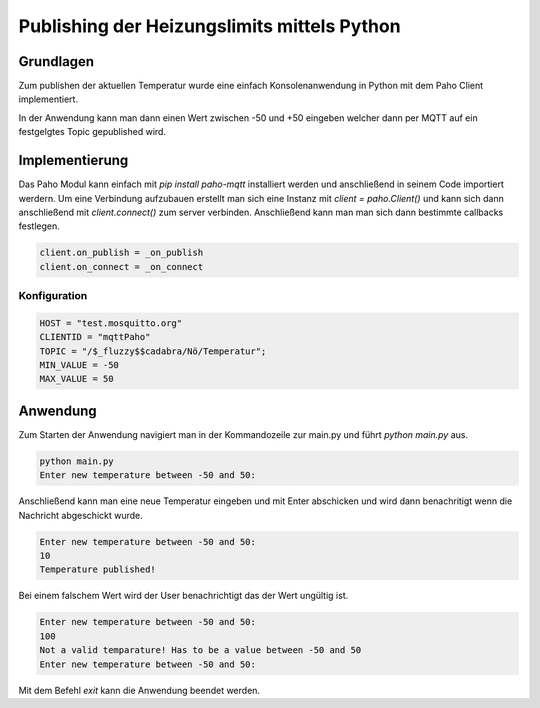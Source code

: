 Publishing der Heizungslimits mittels Python
=================================================

Grundlagen
----------

Zum publishen der aktuellen Temperatur wurde eine einfach Konsolenanwendung in
Python mit dem Paho Client implementiert.

In der Anwendung kann man dann einen Wert zwischen -50 und +50 eingeben welcher
dann per MQTT auf ein festgelgtes Topic gepublished wird.

Implementierung
---------------

Das Paho Modul kann einfach mit `pip install paho-mqtt` installiert werden und
anschließend in seinem Code importiert werdern. Um eine Verbindung aufzubauen
erstellt man sich eine Instanz mit `client = paho.Client()` und kann sich dann
anschließend mit `client.connect()` zum server verbinden. Anschließend kann man
man sich dann bestimmte callbacks festlegen.

.. code-block:: bash

    client.on_publish = _on_publish
    client.on_connect = _on_connect

Konfiguration
^^^^^^^^^^^^^

.. code-block:: bash

    HOST = "test.mosquitto.org"
    CLIENTID = "mqttPaho"
    TOPIC = "/$_fluzzy$$cadabra/Nö/Temperatur";
    MIN_VALUE = -50
    MAX_VALUE = 50

Anwendung
---------

Zum Starten der Anwendung navigiert man in der Kommandozeile zur main.py und
führt `python main.py` aus. 

.. code-block:: bash

    python main.py
    Enter new temperature between -50 and 50:

Anschließend kann man eine neue Temperatur eingeben und mit Enter abschicken und
wird dann benachritigt wenn die Nachricht abgeschickt wurde.

.. code-block:: bash

    Enter new temperature between -50 and 50:
    10
    Temperature published!

Bei einem falschem Wert wird der User benachrichtigt das der Wert ungültig ist.

.. code-block:: bash

    Enter new temperature between -50 and 50:
    100
    Not a valid temparature! Has to be a value between -50 and 50
    Enter new temperature between -50 and 50:

Mit dem Befehl `exit` kann die Anwendung beendet werden.